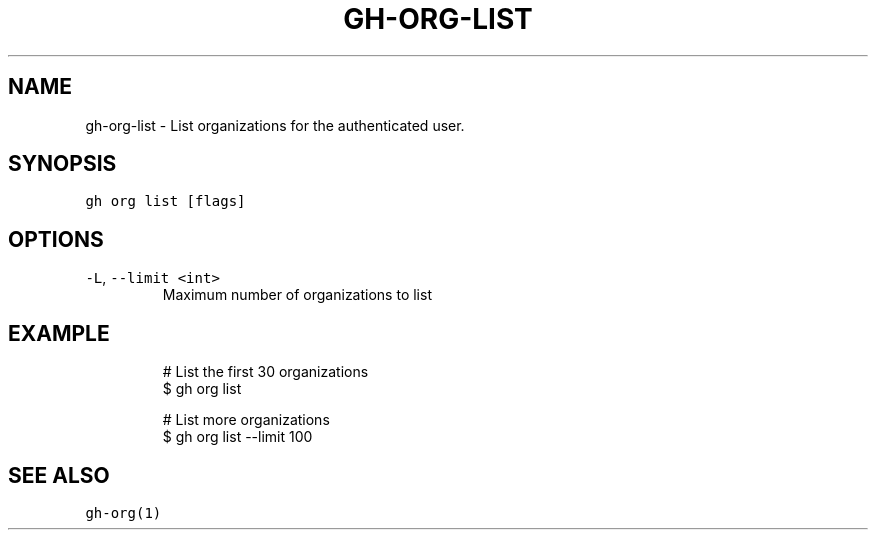 .nh
.TH "GH-ORG-LIST" "1" "Oct 2023" "GitHub CLI 2.37.0" "GitHub CLI manual"

.SH NAME
.PP
gh-org-list - List organizations for the authenticated user.


.SH SYNOPSIS
.PP
\fB\fCgh org list [flags]\fR


.SH OPTIONS
.TP
\fB\fC-L\fR, \fB\fC--limit\fR \fB\fC<int>\fR
Maximum number of organizations to list


.SH EXAMPLE
.PP
.RS

.nf
# List the first 30 organizations
$ gh org list

# List more organizations
$ gh org list --limit 100


.fi
.RE


.SH SEE ALSO
.PP
\fB\fCgh-org(1)\fR
